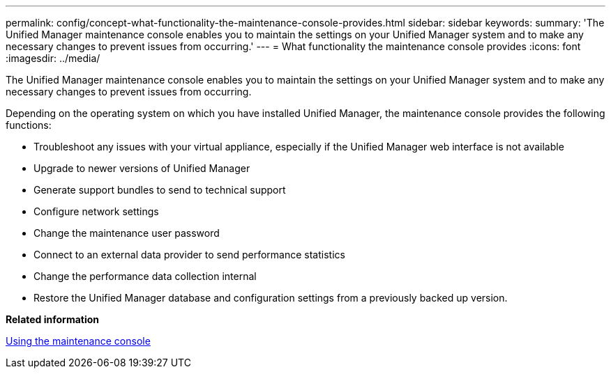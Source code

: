 ---
permalink: config/concept-what-functionality-the-maintenance-console-provides.html
sidebar: sidebar
keywords: 
summary: 'The Unified Manager maintenance console enables you to maintain the settings on your Unified Manager system and to make any necessary changes to prevent issues from occurring.'
---
= What functionality the maintenance console provides
:icons: font
:imagesdir: ../media/

[.lead]
The Unified Manager maintenance console enables you to maintain the settings on your Unified Manager system and to make any necessary changes to prevent issues from occurring.

Depending on the operating system on which you have installed Unified Manager, the maintenance console provides the following functions:

* Troubleshoot any issues with your virtual appliance, especially if the Unified Manager web interface is not available
* Upgrade to newer versions of Unified Manager
* Generate support bundles to send to technical support
* Configure network settings
* Change the maintenance user password
* Connect to an external data provider to send performance statistics
* Change the performance data collection internal
* Restore the Unified Manager database and configuration settings from a previously backed up version.

*Related information*

xref:task-using-the-maintenance-console.adoc[Using the maintenance console]
